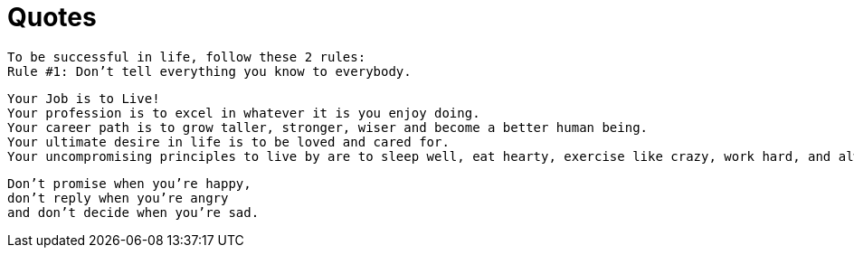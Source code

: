 = Quotes

[verse]
____
To be successful in life, follow these 2 rules:
Rule #1: Don't tell everything you know to everybody.
____

[verse]
____
Your Job is to Live!
Your profession is to excel in whatever it is you enjoy doing.
Your career path is to grow taller, stronger, wiser and become a better human being.
Your ultimate desire in life is to be loved and cared for.
Your uncompromising principles to live by are to sleep well, eat hearty, exercise like crazy, work hard, and always remember to have fun.
____

[verse]
____
Don't promise when you're happy,
don't reply when you're angry
and don't decide when you're sad.
____
